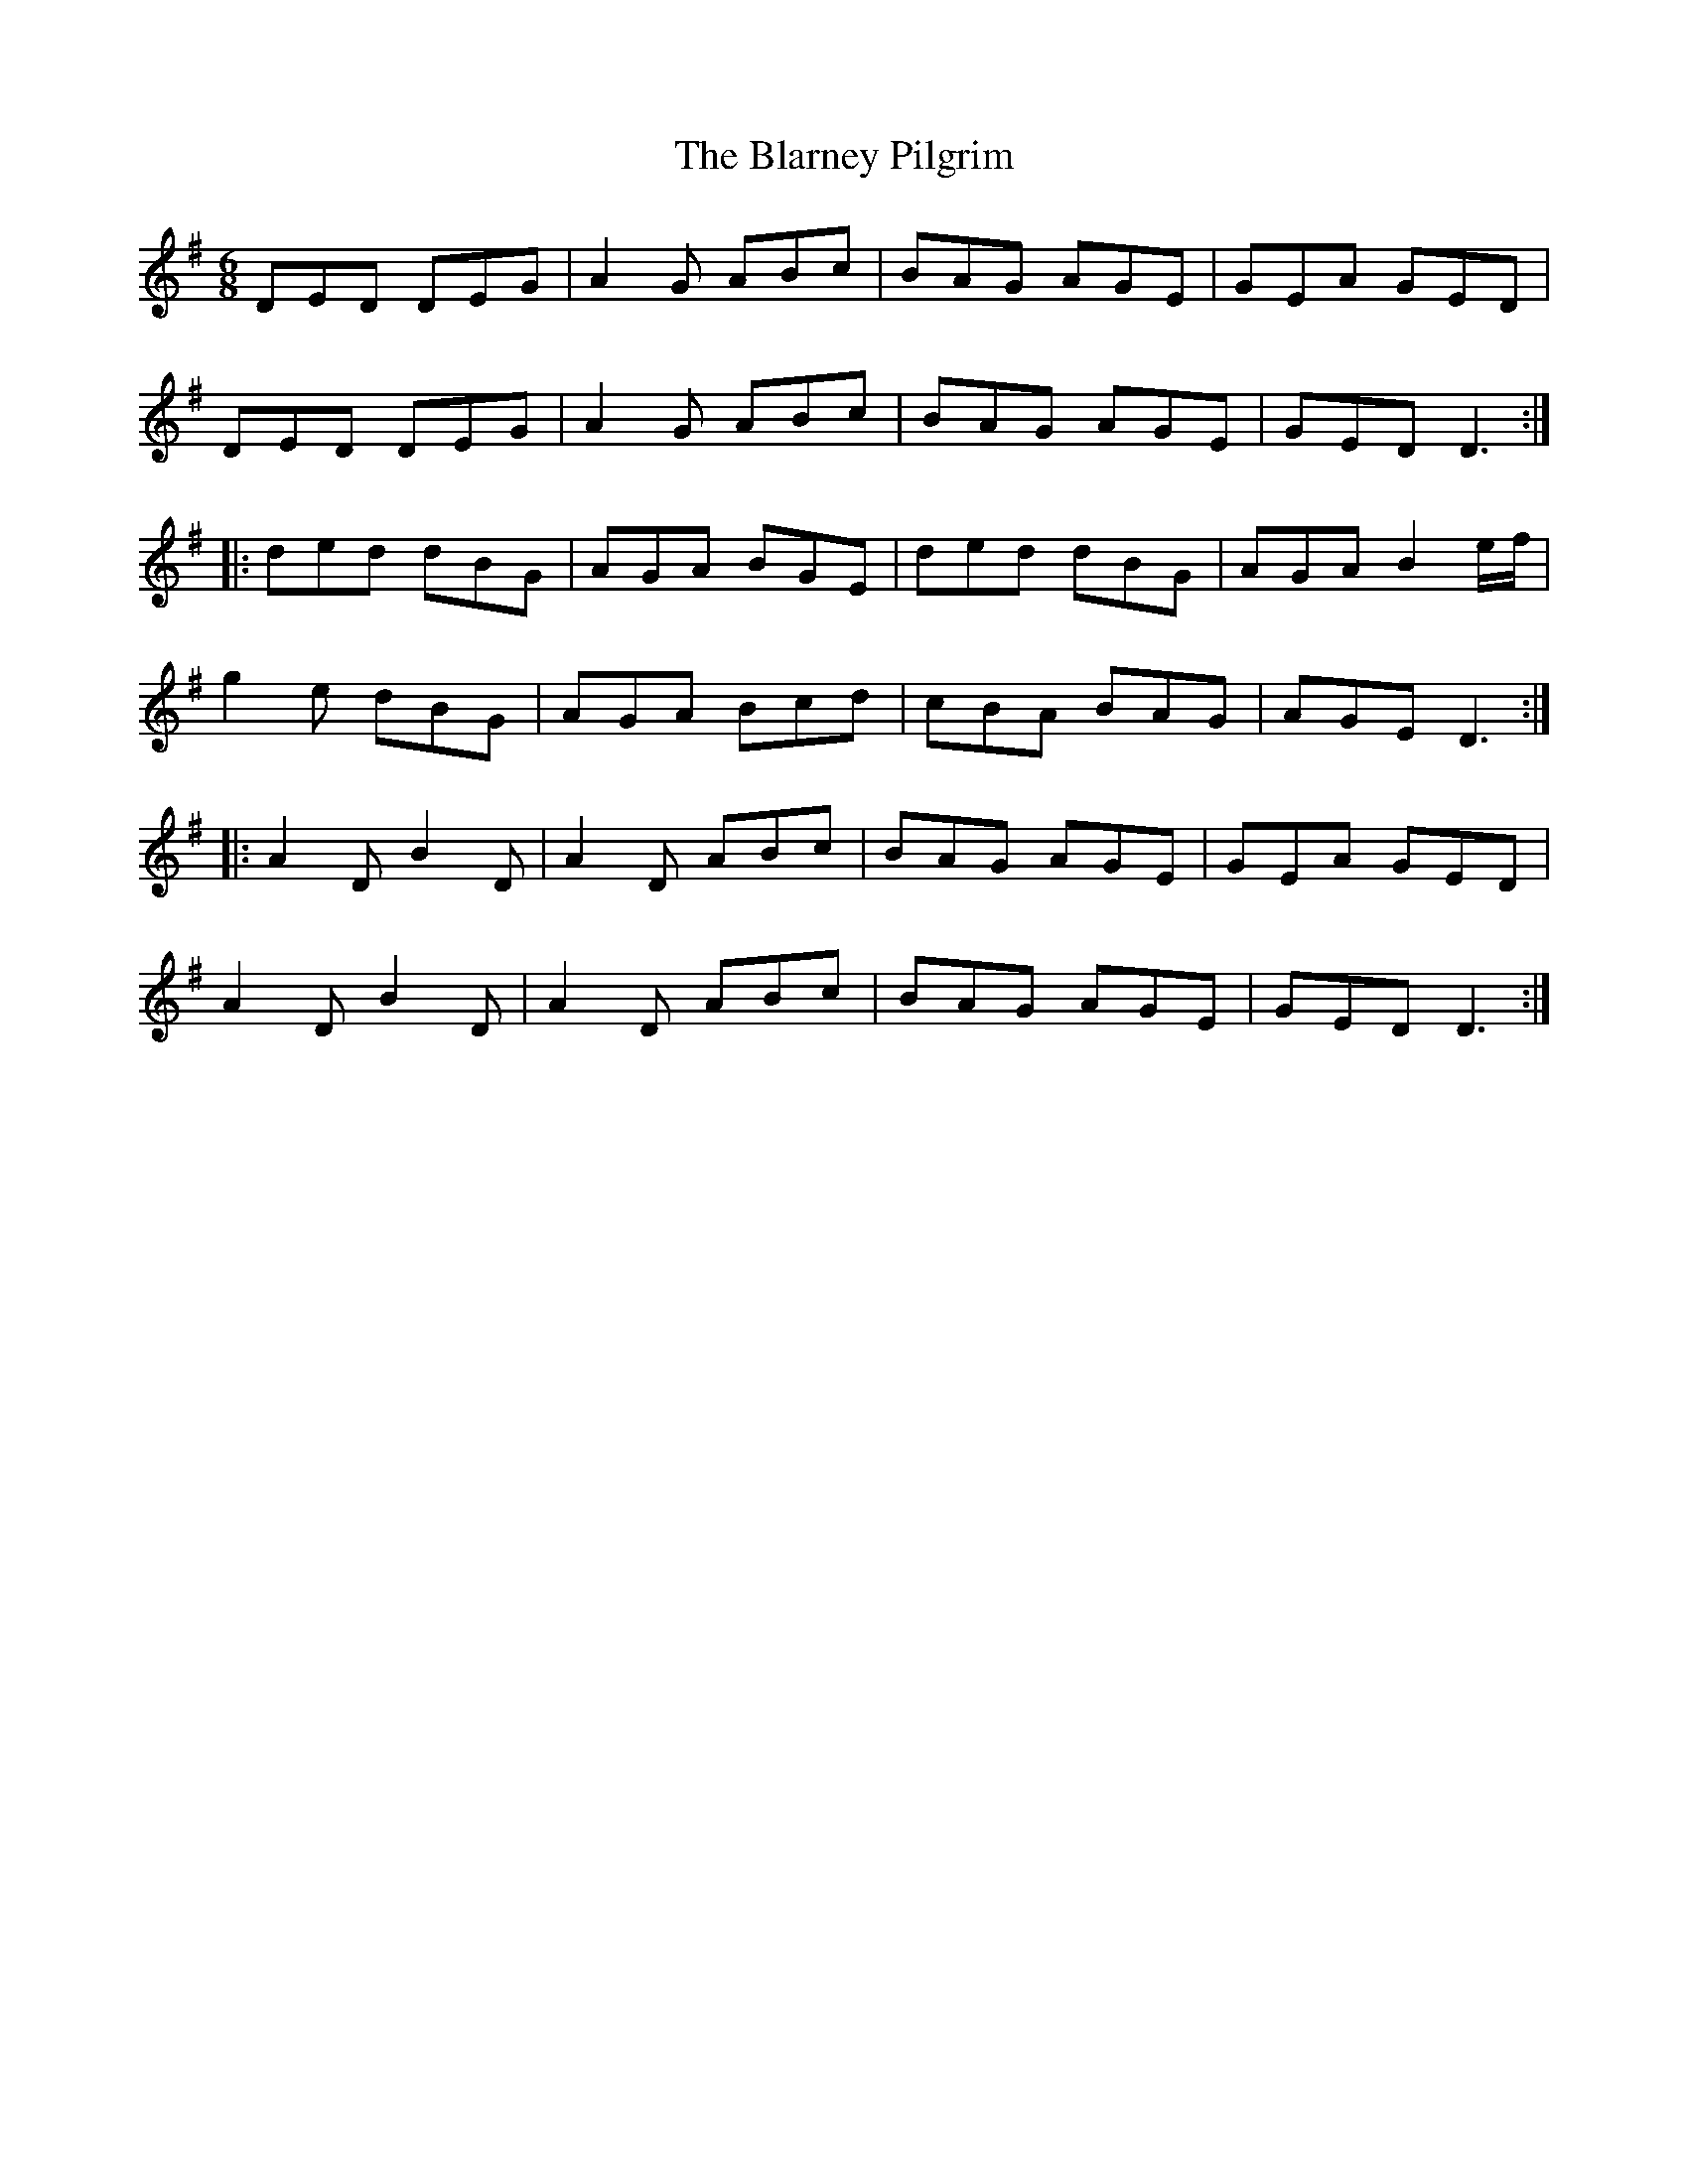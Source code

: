 X: 4038
T: Blarney Pilgrim, The
R: jig
M: 6/8
K: Dmixolydian
DED DEG|A2G ABc|BAG AGE|GEA GED|
DED DEG|A2G ABc|BAG AGE|GED D3:|
|:ded dBG|AGA BGE|ded dBG|AGA B2e/f/|
g2e dBG|AGA Bcd|cBA BAG|AGE D3:|
|:A2D B2D|A2D ABc|BAG AGE|GEA GED|
A2D B2D|A2D ABc|BAG AGE|GED D3:|

